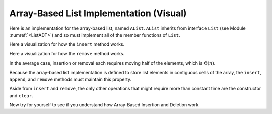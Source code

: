 .. This file is part of the OpenDSA eTextbook project. See
.. http://algoviz.org/OpenDSA for more details.
.. Copyright (c) 2012-2013 by the OpenDSA Project Contributors, and
.. distributed under an MIT open source license.

.. avmetadata:: 
   :author: Cliff Shaffer
   :prerequisites:
   :topic: Lists
   
.. odsalink:: AV/Development/listArrayTestCON.css

Array-Based List Implementation (Visual)
========================================

Here is an implementation for the array-based list, named ``AList``.
``AList`` inherits from interface ``List``
(see Module :numref:`<ListADT>`)
and so must implement all of the member functions of ``List``.

.. codeinclude:: Lists/AList.pde
   :tag: AList

.. inlineav:: AlistTestCON1 ss
   :output: show

.. TODO::
   :type: Slideshow

   S1 Class ``AList`` stores the list elements in the first
   ``listSize`` contiguous array positions. (Highlight the elements
   and show the value for listsize.)

   S2 Array positions correspond to list positions.
   In other words, the element at position :math:`i` in the list is
   stored at array cell :math:`i`. (Highlight an element and its array
   index.)

   S3 The head of the list is always at position 0. (Highlight)

   S4+ This makes random access to any element in the list quite easy.
   Given some position in the list, the value of the element
   in that position can be accessed directly. (Illustrate)

   S5 Thus, access to any element using the
   ``moveToPos`` method followed by the ``getValue`` method takes
   :math:`\Theta(1)` time. (Text for last slide)

.. TODO::
   :type: Slideshow

   Inserting or removing elements at the tail of the list
   is easy, so the ``append`` operation takes :math:`\Theta(1)` time.
   (Add a couple of slides to show append, with pseudocode.)


Here a visualization for how the ``insert`` method works.

.. inlineav:: AlistCON1 ss
   :output: show

Here a visualization for how the ``remove`` method works.

.. inlineav:: AlistCON2 ss
   :output: show

In the average case, insertion or removal each requires moving half
of the elements, which is :math:`\Theta(n)`.

.. TODO::
   :type: Slideshow

   S1 Most of the other member functions for Class ``AList`` simply
   access the current list element or move the current position.

   S2 The following operations all require :math:`\Theta(1)` time.

   S3+ (Show each one of these in turn, with a slide to illustrate.)

Because the array-based list implementation is defined to store list
elements in contiguous cells of the array, the ``insert``, ``append``,
and ``remove`` methods must maintain this property.

Aside from ``insert`` and ``remove``, the only other operations that
might require more than constant time are the constructor and
``clear``.

Now try for yourself to see if you understand how Array-Based
Insertion and Deletion work.
   
.. avembed:: Exercises/Development/listArrayInsertion.html ka
  
.. avembed:: Exercises/Development/listArrayDeletion.html ka

   Add a battery of summary questions.

.. odsascript:: AV/Development/listArrayTestCON.js

.. TODO::
   :type: Exercise

   Need a battery of summary questions.
